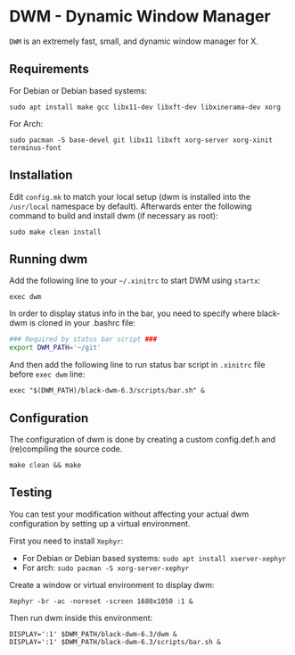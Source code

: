 * DWM - Dynamic Window Manager
=DWM= is an extremely fast, small, and dynamic window manager for X.

** Requirements
For Debian or Debian based systems:
#+begin_src shell shell
sudo apt install make gcc libx11-dev libxft-dev libxinerama-dev xorg
#+end_src

For Arch:
#+begin_src shell
sudo pacman -S base-devel git libx11 libxft xorg-server xorg-xinit terminus-font
#+end_src

** Installation
Edit ~config.mk~ to match your local setup (dwm is installed into the ~/usr/local~ namespace by default). Afterwards enter the following command to build and install dwm (if necessary as root):
#+begin_src shell
sudo make clean install
#+end_src

** Running dwm
Add the following line to your ~~/.xinitrc~ to start DWM using =startx=:
#+begin_src shell
exec dwm
#+end_src

In order to display status info in the bar, you need to specify where black-dwm is cloned in your .bashrc file:
#+begin_src sh
### Required by status bar script ###
export DWM_PATH='~/git'
#+end_src

And then add the following line to run status bar script in ~.xinitrc~ file before ~exec dwm~ line:
#+begin_src shell
exec "$(DWM_PATH)/black-dwm-6.3/scripts/bar.sh" &
#+end_src

** Configuration
The configuration of dwm is done by creating a custom config.def.h and (re)compiling the source code.
#+begin_src shell
make clean && make
#+end_src

** Testing
You can test your modification without affecting your actual dwm configuration by setting up a virtual environment.

First you need to install =Xephyr=:
- For Debian or Debian based systems: ~sudo apt install xserver-xephyr~
- For arch: ~sudo pacman -S xorg-server-xephyr~

Create a window or virtual environment to display dwm:
#+begin_src shell
Xephyr -br -ac -noreset -screen 1680x1050 :1 &
#+end_src

Then run dwm inside this environment:
#+begin_src shell
DISPLAY=':1' $DWM_PATH/black-dwm-6.3/dwm &
DISPLAY=':1' $DWM_PATH/black-dwm-6.3/scripts/bar.sh &
#+end_src
